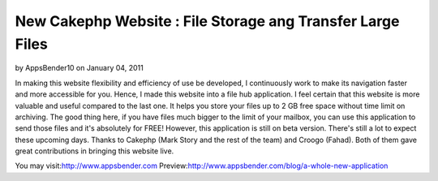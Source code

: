 New Cakephp Website : File Storage ang Transfer Large Files
===========================================================

by AppsBender10 on January 04, 2011

In making this website flexibility and efficiency of use be developed,
I continuously work to make its navigation faster and more accessible
for you. Hence, I made this website into a file hub application. I
feel certain that this website is more valuable and useful compared to
the last one. It helps you store your files up to 2 GB free space
without time limit on archiving. The good thing here, if you have
files much bigger to the limit of your mailbox, you can use this
application to send those files and it's absolutely for FREE! However,
this application is still on beta version. There's still a lot to
expect these upcoming days. Thanks to Cakephp (Mark Story and the rest
of the team) and Croogo (Fahad). Both of them gave great contributions
in bringing this website live.

You may visit:`http://www.appsbender.com`_
Preview:`http://www.appsbender.com/blog/a-whole-new-application`_


.. _http://www.appsbender.com: http://www.appsbender.com
.. _http://www.appsbender.com/blog/a-whole-new-application: http://www.appsbender.com/blog/a-whole-new-application
.. meta::
    :title: New Cakephp Website : File Storage ang Transfer Large Files 
    :description: CakePHP Article related to file storage,cakephp website,appsbender,file transfer,Articles
    :keywords: file storage,cakephp website,appsbender,file transfer,Articles
    :copyright: Copyright 2011 AppsBender10
    :category: articles

